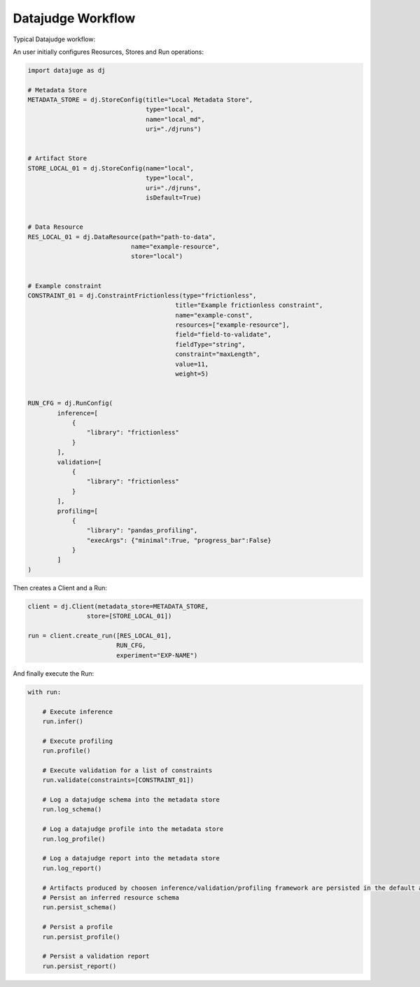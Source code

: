 Datajudge Workflow
==================

Typical Datajudge workflow:

.. image:: ../asset/datajudge_workflow.png
    :align: center
    :alt: alternate text


An user initially configures Reosurces, Stores and Run operations:

.. code-block:: python

    import datajuge as dj

    # Metadata Store
    METADATA_STORE = dj.StoreConfig(title="Local Metadata Store",
                                    type="local",
                                    name="local_md",
                                    uri="./djruns")


    # Artifact Store
    STORE_LOCAL_01 = dj.StoreConfig(name="local",
                                    type="local",
                                    uri="./djruns",
                                    isDefault=True)


    # Data Resource
    RES_LOCAL_01 = dj.DataResource(path="path-to-data",
                                name="example-resource",
                                store="local")


    # Example constraint
    CONSTRAINT_01 = dj.ConstraintFrictionless(type="frictionless",
                                            title="Example frictionless constraint",
                                            name="example-const",
                                            resources=["example-resource"],
                                            field="field-to-validate",
                                            fieldType="string",
                                            constraint="maxLength",
                                            value=11,
                                            weight=5)


    RUN_CFG = dj.RunConfig(
            inference=[
                {
                    "library": "frictionless"
                }
            ],
            validation=[
                {
                    "library": "frictionless"
                }
            ],
            profiling=[
                {
                    "library": "pandas_profiling",
                    "execArgs": {"minimal":True, "progress_bar":False}
                }
            ]
    )

Then creates a Client and a Run:

.. code-block:: python

    client = dj.Client(metadata_store=METADATA_STORE,
                    store=[STORE_LOCAL_01])

    run = client.create_run([RES_LOCAL_01],
                            RUN_CFG,
                            experiment="EXP-NAME")


And finally execute the Run:

.. code-block:: python

    with run:

        # Execute inference
        run.infer()

        # Execute profiling
        run.profile()

        # Execute validation for a list of constraints
        run.validate(constraints=[CONSTRAINT_01])

        # Log a datajudge schema into the metadata store
        run.log_schema()

        # Log a datajudge profile into the metadata store
        run.log_profile()

        # Log a datajudge report into the metadata store
        run.log_report()

        # Artifacts produced by choosen inference/validation/profiling framework are persisted in the default artifact store.
        # Persist an inferred resource schema
        run.persist_schema()

        # Persist a profile
        run.persist_profile()

        # Persist a validation report
        run.persist_report()
